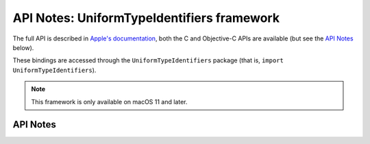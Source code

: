 .. module:: UniformTypeIdentifiers
   :platform: macOS 11+
   :synopsis: Bindings for the UniformTypeIdentifiers framework

API Notes: UniformTypeIdentifiers framework
===========================================

The full API is described in `Apple's documentation`__, both
the C and Objective-C APIs are available (but see the `API Notes`_ below).

.. __: https://developer.apple.com/documentation/uniformtypeidentifiers/?preferredLanguage=occ

These bindings are accessed through the ``UniformTypeIdentifiers`` package (that is, ``import UniformTypeIdentifiers``).

.. note::

   This framework is only available on macOS 11 and later.

API Notes
---------
